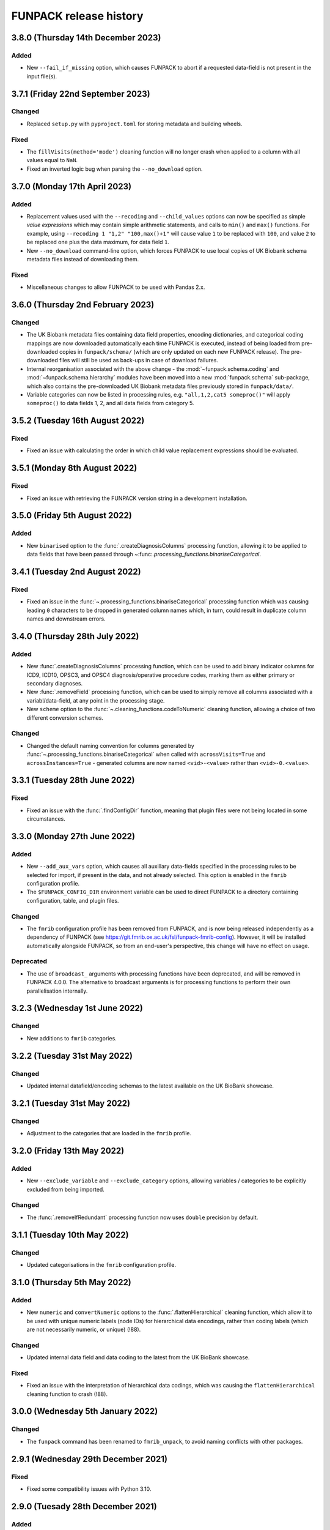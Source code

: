 FUNPACK release history
=======================


3.8.0 (Thursday 14th December 2023)
-----------------------------------


Added
^^^^^


* New ``--fail_if_missing`` option, which causes FUNPACK to abort if a
  requested data-field is not present in the input file(s).


3.7.1 (Friday 22nd September 2023)
----------------------------------


Changed
^^^^^^^


* Replaced ``setup.py`` with ``pyproject.toml`` for storing metadata and
  building wheels.


Fixed
^^^^^


* The ``fillVisits(method='mode')`` cleaning function will no longer crash
  when applied to a column with all values equal to ``NaN``.
* Fixed an inverted logic bug when parsing the ``--no_download`` option.


3.7.0 (Monday 17th April 2023)
------------------------------


Added
^^^^^


* Replacement values used with the ``--recoding`` and ``--child_values``
  options can now be specified as simple *value expressions* which may contain
  simple arithmetic statements, and calls to ``min()`` and ``max()`` functions.
  For example, using ``--recoding 1 "1,2" "100,max()+1"`` will cause value
  ``1`` to be replaced with ``100``, and value ``2`` to be replaced one plus
  the data maximum, for data field ``1``.
* New ``--no_download`` command-line option, which forces FUNPACK to use
  local copies of UK Biobank schema metadata files instead of downloading
  them.


Fixed
^^^^^


* Miscellaneous changes to allow FUNPACK to be used with Pandas 2.x.


3.6.0 (Thursday 2nd February 2023)
----------------------------------


Changed
^^^^^^^


* The UK Biobank metadata files containing data field properties, encoding
  dictionaries, and categorical coding mappings are now downloaded
  automatically each time FUNPACK is executed, instead of being loaded from
  pre-downloaded copies in ``funpack/schema/`` (which are only updated on each
  new FUNPACK release). The pre-downloaded files will still be used as
  back-ups in case of download failures.
* Internal reorganisation associated with the above change - the
  :mod:`~funpack.schema.coding` and :mod:`~funpack.schema.hierarchy` modules
  have been moved into a new :mod:`funpack.schema` sub-package, which also
  contains the pre-downloaded UK Biobank metadata files previously stored in
  ``funpack/data/``.
* Variable categories can now be listed in processing rules,
  e.g. ``"all,1,2,cat5 someproc()"`` will apply ``someproc()`` to data fields
  1, 2, and all data fields from category 5.


3.5.2 (Tuesday 16th August 2022)
--------------------------------


Fixed
^^^^^


* Fixed an issue with calculating the order in which child value replacement
  expressions should be evaluated.


3.5.1 (Monday 8th August 2022)
------------------------------


Fixed
^^^^^


* Fixed an issue with retrieving the FUNPACK version string in a development
  installation.


3.5.0 (Friday 5th August 2022)
------------------------------


Added
^^^^^


* New ``binarised`` option to the :func:`.createDiagnosisColumns` processing
  function, allowing it to be applied to data fields that have been passed
  through ~:func:`.processing_functions.binariseCategorical`.


3.4.1 (Tuesday 2nd August 2022)
-------------------------------


Fixed
^^^^^


* Fixed an issue in the
  :func:`~.processing_functions.binariseCategorical` processing function
  which was causing leading ``0`` characters to be dropped in generated
  column names which, in turn, could result in duplicate column names and
  downstream errors.


3.4.0 (Thursday 28th July 2022)
-------------------------------


Added
^^^^^


* New :func:`.createDiagnosisColumns` processing function, which can be used
  to add binary indicator columns for ICD9, ICD10, OPSC3, and OPSC4
  diagnosis/operative procedure codes, marking them as either primary or
  secondary diagnoses.
* New :func:`.removeField` processing function, which can be used to simply
  remove all columns associated with a variabl/data-field, at any point in the
  processing stage.
* New ``scheme`` option to the :func:`~.cleaning_functions.codeToNumeric`
  cleaning function, allowing a choice of two different conversion
  schemes.


Changed
^^^^^^^


* Changed the default naming convention for columns generated by
  :func:`~.processing_functions.binariseCategorical`
  when called with ``acrossVisits=True`` and ``acrossInstances=True`` -
  generated columns are now named ``<vid>-<value>`` rather than
  ``<vid>-0.<value>``.


3.3.1 (Tuesday 28th June 2022)
------------------------------


Fixed
^^^^^


* Fixed an issue with the :func:`.findConfigDir` function, meaning that plugin
  files were not being located in some circumstances.


3.3.0 (Monday 27th June 2022)
-----------------------------


Added
^^^^^


* New ``--add_aux_vars`` option, which causes all auxillary data-fields
  specified in the processing rules to be selected for import, if present
  in the data, and not already selected. This option is enabled in the
  ``fmrib`` configuration profile.
* The ``$FUNPACK_CONFIG_DIR`` environment variable can be used to direct
  FUNPACK to a directory containing configuration, table, and plugin files.


Changed
^^^^^^^


* The ``fmrib`` configuration profile has been removed from FUNPACK, and is
  now being released independently as a dependency of FUNPACK (see
  https://git.fmrib.ox.ac.uk/fsl/funpack-fmrib-config). However, it will be
  installed automatically alongside FUNPACK, so from an end-user's
  perspective, this change will have no effect on usage.


Deprecated
^^^^^^^^^^


* The use of ``broadcast_`` arguments with processing functions have been
  deprecated, and will be removed in FUNPACK 4.0.0. The alternative to
  broadcast arguments is for processing functions to perform their own
  parallelisation internally.


3.2.3 (Wednesday 1st June 2022)
-------------------------------


Changed
^^^^^^^


* New additions to ``fmrib`` categories.


3.2.2 (Tuesday 31st May 2022)
-----------------------------


Changed
^^^^^^^


* Updated internal datafield/encoding schemas to the latest available
  on the UK BioBank showcase.


3.2.1 (Tuesday 31st May 2022)
-----------------------------


Changed
^^^^^^^


* Adjustment to the categories that are loaded in the ``fmrib`` profile.


3.2.0 (Friday 13th May 2022)
----------------------------


Added
^^^^^

* New ``--exclude_variable`` and ``--exclude_category`` options, allowing
  variables / categories to be explicitly excluded from being imported.


Changed
^^^^^^^


* The :func:`.removeIfRedundant` processing function now uses ``double``
  precision by default.


3.1.1 (Tuesday 10th May 2022)
-----------------------------


Changed
^^^^^^^


* Updated categorisations in the ``fmrib`` configuration profile.


3.1.0 (Thursday 5th May 2022)
-----------------------------


Added
^^^^^


* New ``numeric`` and ``convertNumeric`` options to the
  :func:`.flattenHierarchical` cleaning function, which allow it to be used
  with unique numeric labels (node IDs) for hierarchical data encodings,
  rather than coding labels (which are not necessarily numeric, or unique)
  (!88).


Changed
^^^^^^^


* Updated internal data field and data coding to the latest from the UK
  BioBank showcase.


Fixed
^^^^^


* Fixed an issue with the interpretation of hierarchical data codings, which
  was causing the ``flattenHierarchical`` cleaning function to crash (!88).


3.0.0 (Wednesday 5th January 2022)
----------------------------------


Changed
^^^^^^^


* The ``funpack`` command has been renamed to ``fmrib_unpack``, to avoid
  naming conflicts with other packages.


2.9.1 (Wednesday 29th December 2021)
------------------------------------


Fixed
^^^^^


* Fixed some compatibility issues with Python 3.10.



2.9.0 (Tuesady 28th December 2021)
----------------------------------


Added
^^^^^


* New ``--remove_duplicates`` option, which causes columns with duplicate
  names to be removed, with only the first retained.


Changed
^^^^^^^


* Explicitly use the ``fork`` method for the ``multiprocessing`` module.


2.8.0 (Thursday 19th August 2021)
---------------------------------


Added
^^^^^


* New ``skipUnknowns`` option to the ``removeIfRedundant`` processing function,
  whereby if a column is found to be redundant with respect to a column of an
  unkknown or uncategorised data field, it is *not* dropped. This option is
  used in the ``fmrib`` configuration.


Changed
^^^^^^^


* Added a recoding rule for data coding `100348
  <https://biobank.ctsu.ox.ac.uk/crystal/coding.cgi?id=100348>`_ to the
  ``fmrib`` configuration.


2.7.1 (Tuesday 22nd June 2021)
------------------------------


Fixed
^^^^^


* Fixed some issues with the ``binariseCategorical`` and ``removeIfSparse``
  processing functions, which could cause them to cause a crash when
  processing empty columns.


2.7.0 (Friday 14th May 2021)
----------------------------


Changed
^^^^^^^


* The ``--na_values``, ``--child_values`` and ``--recoding`` options can now
  be applied to non-numeric data fields.
* Updated internal data field and data coding to the latest from the UK
  BioBank showcase.
* Updates to FMRIB categories and processing rules.


2.6.0 (Monday 29th March 2021)
------------------------------


Changed
^^^^^^^


* Documentation for FUNPACK can now be found online at
  https://open.win.ox.ac.uk/pages/fsl/funpack/.
* The way that "uncategorised" variables are identified has been changed.
  Previously, a variable which was not in a category *and* which had no
  cleaning/processing rules specified was classified as uncategorised. This
  has been simplified so that a variable which not in a category is classified
  as uncategorised. This has been done to avoid the possibility of missing
  newly added variables which use an existing data coding, and therefore may
  implicitly have cleaning rules specified for them.


2.5.2 (Monday 15th March 2021)
------------------------------


Changed
^^^^^^^


* A warning message is now emitted if a processing step is requested for a
  variable that is not present in the input data.


Fixed
^^^^^


* Fixed an issue with the ``binariseCatgegorical`` processing function where,
  when it was applied to multiple variables, each with a separate ``take``
  variable (as is the case in the ``fmrib`` configuration), would cause an
  error if any of the ``take`` variables were not present.


2.5.1 (Wednesday 3rd March 2021)
--------------------------------


Added
^^^^^


* New ``--escape_newlines`` option, which causes non-numeric values containing
  escape characters (e.g. ``\n``, ``\t``, etc) to be output literally.


Fixed
^^^^^


* Fixed a bug where subject inclusion expressions were causing zero rows to be
  imported if the variable was not present in the input file.
* Fixed some compatibility issues with Pandas 1.2.


2.5.0 (Wednesday 9th December 2020)
-----------------------------------


Added
^^^^^


* New ``--rename_duplicates`` option, which can be used to give duplicate
  columns unique names.


Changed
^^^^^^^


* Conditional expressions used with the ``--subject`` option can now be used
  on date/time variables.
* Internal re-organisation of the ``funpack.fileinfo`` module, and minor
  changes to function interfaces in the ``funpack.importing`` and
  ``funpack.loadtables`` modules.


2.4.0 (Thursday 26th November 2020)
___________________________________


Added
^^^^^


* New ``--ids_only`` option which causes only the subject IDs to be saved,
  suitable for use with the ``--subject`` option in subsequent calls to
  ``funpack``.


Changed
^^^^^^^

* Changed how binary subject selection expressions are evaluated when the
  different variables have different numbers of columns.
* All internal UKB showcase data tables have been updated to their
  latest versions.
* The node name for `Chapter V - Supplementary classification ...` in the ICD9
  data table has been changed from `Chapter V` to `Chapter V sup` to avoid
  collisions with the `Chapter V` node.


2.3.3 (Wednesday 5th October 2020)
----------------------------------


Changed
^^^^^^^


* Improved performance when appying the ``--column`` command-line argument.


2.3.2 (Wednesday 10th June 2020)
--------------------------------


Fixed
^^^^^


* Fixed an issue which was preventing FUNPACK from being used on Windows
  platforms (!65).


2.3.1 (Sunday 17th May 2020)
----------------------------


Changed
^^^^^^^


* The :func:`.removeIfSparse` processing function can now parallelise the
  check across columns, rather than relying on the :mod:`.processing` module
  to parallelise calls across variables (!64).


Fixed
^^^^^


* The improved :mod:`.fmrib` date/time normalisation routines were not
  converting ``NaTs`` (Not-a-Time) correctly (!62).
* Fixed a problem in the FMRIB configuration - diagnosis timestamps were not
  being injected into binarised ICD variables (!63).


2.3.0 (Tuesday 12th May 2020)
-----------------------------


Changed
^^^^^^^


* Modified the :func:`.processing_functions.binariseCategorical` function so
  that it parallelises tasks internally, instead of being called in parallel
  for different variables. This should give superior performance (!60).
* Revisited the :meth:`.DataTable.merge` to optimise performance in all
  scenarios (!60).
* Improved performance of the :mod:`.fmrib` date/time normalisation routines,
  and changed their usage so they are now applied as "cleaning" functions
  after data import, rather than just before export. This means that date/
  time columns can be subjected to the redundancy check (as they will have
  a numeric type), and will improve data export performance (!60, !61).


2.2.1 (Monday 4th May 2020)
---------------------------


Fixed
^^^^^


* Reverted some changes to :meth:`.DataTable.merge` which caused performance
  degradations.


2.2.0 (Friday 1st May 2020)
---------------------------


Changed
^^^^^^^


* Substantial performance improvements to the
  :func:`.cleaning_functions.codeToNumeric` cleaning function, and to
  :func:`.processing_functions.removeIfRedundant`,
  :func:`.processing_functions.binariseCategorical`, and other processing
  functions.
* The default implementation of
  :func:`.processing_functions.removeIfRedundant` now uses matrix algebra
  rather thsn pairwise comparisons. This requires more memory, but is much
  faster.
* Added `threadpoolctl <https://github.com/joblib/threadpoolctl/>`_ as a
  dependency, for setting the number of threads to use when parallelising
  ``numpy`` operations.


Fixed
^^^^^


* The :func:`.removeIfRedundant` processing function was not testing columns
  with no missing values when a NA correlation threshold was being used.
* :func:`.removeIfRedundant` was also potentially producing inconsistent
  results for columns with no present values, or with a constant value.


2.1.0 (Tuesday 21st April 2020)
-------------------------------


Added
^^^^^


* New ``--drop_na_rows`` option, which tells ``funpack`` to drop rows which do
  not contain a value for any column.


Changed
^^^^^^^


* Internal changes to improve performance.


2.0.0 (Tuesday 7th April 2020)
------------------------------


Changed
^^^^^^^


* The ``fmrib`` and ``fmrib_logs`` configuration profiles no longer define the
  variables/categories to be loaded - by default all variables in the input file
  will be loaded and processed.
* The ``--non_numeric_file`` option has been replaced with ``--suppress_non_numerics``
  (which tells FUNPACK to only save numeric columns to the main output file),
  and the ``--write_non_numerics`` and ``--non_numerics_file`` options, which
  tell FUNPACK to save non-numeric columns to an auxillary output file.
* The ``--tsv_var_format`` option has been renamed to ``--var_format``, and is
  applied to all export formats.
* The default output file format is now inferred from the output file suffix -
  one of ``tsv``, ``csv``, or ``h5``.
* The format of the ``--unknown_vars_file`` has changed - the ``processed``
  column has been removed (as with the removal of the ``--import_all`` option,
  it is now equivalent to the ``exported`` column), and uncategorised columns
  now have a ``class`` of ``uncategorised`` instead of ``unprocessed``.


Removed
^^^^^^^


* Removed several obscure, redundant, or deprecated options, including
  ``--import_all``, ``--remove_unknown``, ``--pass_through``,
  ``--output_id_column``, ``--column_pattern``, ``--column_name``,
  ``--low_memory``, and ``--work_dir``.
* Removed the unused :mod:`funpack.storage` module.
* Removed the unused :meth:`.DataTable.order` method.


1.9.1 (Sunday 29th March 2020)
------------------------------


Changed
^^^^^^^


* Updates to FMRIB categories.


1.9.0 (Friday 28th February 2020)
---------------------------------


Added
^^^^^


* New ``--write_log``, ``--write_unknown_vars``, ``--write_icd10_map``,
  ``--write_description``, and ``--write_summary`` options, which will save
  the respective auxillary output file using a default naming convention which
  is based on the name of the main output file. Exact names can still be
  specified via the ``--log_file``, ``--unknown_vars_file``,
  ``--icd10_map_file``, ``--description_file``, and ``--summary_file``
  options.


Changed
^^^^^^^


* Refactored the ``fmrib`` configuration profile. ``fmrib`` now just applies
  cleaning/processing rules. ``fmrib_logs`` applies ``fmrib``, and also
  specifies logging/auxillary output files.


Removed
^^^^^^^


* Removed the built-in ``ukb`` configuration.


Deprecated
^^^^^^^^^^


* The ``--pass_through`` option is deprecated - the same behaviour can be
  achieved by running FUNPACK without specifying any cleaning or processing
  steps.


1.8.2 (Monday 24th February 2020)
---------------------------------


Changed
^^^^^^^


* The ``--config_file`` option can be used more than once, and can also be
  used from within a configuration file (i.e. one configuration file may
  "include" another).
* Changed the way that the :func:`.processing_functions.removeIfRedundant`
  process splits up the data set for parallel processing.


1.8.1 (Wednesday 19th February 2020)
------------------------------------


Added
^^^^^


* New ``naval`` option to the :func:`.processing_functions.removeIfSparse`
  processing function.


Changed
^^^^^^^


* Changes to the ``fmrib`` configuration, to correctly apply sparsity check
  to variables 41202, 41203, 41270 and 41271.


1.8.0 (Tuesday 18th February 2020)
----------------------------------


Added
^^^^^


* New ``take`` option to the :func:`.processing_functions.binariseCategorical`
  processing function, which allows the generated columns to contain values
  from another column, instead of containing binary labels.
* New ``fillval`` option to the
  :func:`.processing_functions.binariseCategorical` processing function, which
  can be used in conjunction with ``take``, to specify the fill value for
  missing rows.
* Argument **broadcasting** for processing functions - when a process is
  applied independently to more than one variable, the input arguments to the
  process may need to be different for each variable. This can be accomplished
  by using a _broadcast_ argument - simply prefix the argument name with
  ``'broadcast_'``, and then specify a list containing the argument.
* Processing functions can now be passed lists of values.


Changed
^^^^^^^


* Changes to the ``fmrib`` configuration - variables
  `41202 <http://biobank.ctsu.ox.ac.uk/crystal/field.cgi?id=41202>`__,
  `41203 <http://biobank.ctsu.ox.ac.uk/crystal/field.cgi?id=41203>`__,
  `41270 <http://biobank.ctsu.ox.ac.uk/crystal/field.cgi?id=41270>`__, and
  `41271 <http://biobank.ctsu.ox.ac.uk/crystal/field.cgi?id=41271>`__ are
  binarised, and the binarised values replaced with diagnosis dates from
  the corresponding date variables.
* The processing function interface has been changed - processing functions
  which return metadata for newly added columns must now return a sequence of
  dicts containing arguments to the :class:`.Column` constructor, which can
  include metadata.


Fixed
^^^^^


* Fixed a bug whereby only the first two conditions were being parsed in
  an expression comprising multiple identical chained boolean operations
  (e.g. `v10 == 1 || v20 == 2 || v30 == 3`).


1.7.1 (Thursday 30th January 2020)
----------------------------------


Added
^^^^^


* New built-in ``ukb`` configuration, which applies NA insertion, categorical
  recoding, and child value replacement rules from the ``fmrib`` configuration.


Fixed
^^^^^

* Fixed a bug which arose from combining the ``--import_all`` and ``--column``
  options.


1.7.0 (Friday 24th January 2020)
--------------------------------


Added
^^^^^


* New ``--index_visits`` option, which re-arranges variables with separate
  columns per visit into single columns indexed by both subject ID and visit.


Changed
^^^^^^^


* The ``--index`` option now supports specification of multiple index columns
  for each input file.
* The :func:`.fileinfo.has_header` function has been modified to be more
  lenient.
* The :mod:`.importing` module has been internally refactored to improve
  code cleanliness.
* Various minor internal API changes.
* The :func:`.removeIfRedundant` processsing function will now drop columns
  which are redundant with respect to other columns which have already been
  dropped.
* Update to the FMRIB configuration (handling variable `6150
  <https://biobank.ctsu.ox.ac.uk/crystal/field.cgi?id=6150>`_).
* The ``'codingdesc'`` metaproc function takes into account possible
  categorical recodings when retrieving the description for a particular
  value.


Fixed
^^^^^


* The :func:`.removeIfRedundant` processsing function was unnecessarily
  evaluating column pairs more than once, when run in parallel.


1.6.0 (Wednesday 11th December 2019)
------------------------------------


Added
^^^^^


* Non-numeric variables can now be used in conditional expressions, e.g.
  ``'v41202 == "A009"'``. Within such expressions, the value must be contained
  within single or double quotes.
* New ``contains`` operator, for use within conditional expressions to test
  presence of sub-strings.


Changed
^^^^^^^


* Parallelisation is now disabled by default, and must be explicitly enabled
  via the ``--num_jobs`` option. This is done in the ``fmrib`` configuration.
* Subject inclusion expressions are now evaluated during, rather than after,
  data import. They are now therefore performed in parallel on different
  chunks of the input file(s) (when parallelisaton is enabled).


1.5.0 (Monday 9th December 2019)
--------------------------------


Added
^^^^^


* New :func:`.util.wc` function to count the rows (lines) of a file;
  this is simply a wrapper around the UNIX ``wc`` tool.
* New :func:`.util.cat` function to concatenate multiple files together;
  this is simply a wrapper around the UNIX ``cat`` tool.
* New :func:`.util.inMainProcess` function so a process can determine whether
  it is the main process or a worker process.
* New :meth:`.DataTable.subtable` and :meth:`.DataTable.merge` methods, to aid
  in passing data to/from worker processes.
* Processing functions can now be specified to run independently on a subset
  of variables by using ``'independent'`` in the variable list.
* New ``any`` and ``all`` operations which can be used in conditional
  statements to control how the conditional results are combined across
  multiple columns for one variable. These can be used with the ``--subject``
  option.


Changed
^^^^^^^


* FUNPACK will now parallelise tasks by default; previously it would only
  parallelise tasks if ``--low_memory`` mode were selected.
* The data import stage is parallelised by using multiple processes to read
  different chunks of the input file(s), and then concatenating the resulting
  ``pandas.DataFrame`` objects afterwards.
* Cleaning functions are executed on each variable in parallel.
* Each processing step is executed in parallel where possible
  (e.g. ``independent`` processes), but processing steps are still executed
  sequentially.  New columns created by processing functions are saved to
  disk, and re-loaded by the main process, rather than being passed back to
  the main process via inter-process communication.
* The ``removeIfRedundant`` process now compares pairs of columns in parallel.
* The data export stage is parallelised by writing chunks of rows to different
  files, and then concatenating them into a single output file afterwards.
* The ``--variable``, ``--subject`` and ``--exclude`` options now accept
  comma-separated mixtures of IDs and MATLAB-style ranges.
* Updates to FMRIB categories.
* Updates to FMRIB processing rules, to take advantage of parallelism.
* The ,:mod:`icd10` module must now be initialised via the
  :func:`.icd10.initialise` function, when it is to be used in a multiprocessing
  context. This is not necessary when ``funpack`` is configured to not
  parallelise tasks (e.g. with ``--num_jobs 1``).


Deprecated
^^^^^^^^^^


* The ``--low_memory`` and ``--work_dir`` options have been deprecated, and no
  longer have any effect. The :mod:`.storage` module is no longer used, but is
  still present for possible future usage.


1.4.5 (Thursday 5th December 2019)
----------------------------------


Changed
^^^^^^^


* The ``funpack_demo`` notebook is now executed from a temporary directory, so
  it does not require write-permissions to the FUNPACK installation directory.


Fixed
^^^^^


* Fixed a bug where non-numeric variables (e.g.
  `41271 <https://biobank.ctsu.ox.ac.uk/crystal/field.cgi?id=41271>`__) were
  being interpreted by ``pandas`` as being numeric.


1.4.4 (Friday 15th November 2019)
---------------------------------


Changed
^^^^^^^


* Updates to the FMRIB categories and configuration.


1.4.3 (Monday 11th November 2019)
---------------------------------


Changed
^^^^^^^


* Updated internal variable and data coding tables to the latest available from
  the UK Biobank showcase.
* Increased the file sample size used by :func:`.fileinfo.sniff`.


1.4.2 (Tuesday 6th August 2019)
-------------------------------


Changed
^^^^^^^


* Minor changes to the FMRIB configuration.


1.4.1 (Monday 8th July 2019)
----------------------------


Added
^^^^^


* New ``--trust_types`` command-line flag which tells FUNPACK to assume that
  the data in known-to-be-numeric columns is parseable (i.e. that there are no
  bad/unparseable values). This option improves import performance, but at the
  cost of causing FUNPACK to crash if the assumption is not true.


1.4.0 (Sunday 7th July 2019
---------------------------


Added
^^^^^


* Added a new ``InternalType`` column to the variable table, which can be used
  to specify the type to use internally for a given variable
  (e.g. ``float64``).  This is so that the default type of ``float32`` can be
  overridden for specific variables for which this is problematic, such as
  variable
  `20003 <https://biobank.ctsu.ox.ac.uk/crystal/field.cgi?id=20003>`_.
  This column is initially populated from ``funpack/data/type.txt``.
* New :mod:`funpack.coding` module, for retrieving descriptive information
  about data codings. The information is stored in the
  ``funpack/data/coding/`` directory.  Hierarchical data codings are still
  accessed via the :mod:`.hierarchy` module.
* New :func:`hierarchicalDescriptionFromCode`,
  :func:`hierarchicalDescriptionFromNumeric`, and
  :func:`codingDescriptionFromValue` metaprocessing functions.



Changed
^^^^^^^

* The hierarchical coding name no longer needs to be specified when using the
  :func:`.cleaning_functions.codeToNumeric` cleaning function - the coding is
  automatically looked up.
* Variable 4288 has been moved from ``cognitive phenotypes`` to
  ``miscellaneous`` in the FMRIB categories.
* Variable 20003 is now binarised in the FMRIB categories.
* Changed the meta-processing function signature - these functions are now
  passed the :class:`.DataTable` and variable ID, in addition the value.


Fixed
^^^^^


* Now using an internal type of ``float64`` for variable 20003, as it
  potentially has values which cannot be represented in ``float32``.


Deprecated
^^^^^^^^^^


* Deprecated the `xDescriptionFromCode` and `xDescriptionFromNumeric`
  metaprocessing functions.


1.3.2 (Tuesday 4th June 2019)
-----------------------------


Changed
^^^^^^^


* Minor adjustments to the FMRIB categories.


1.3.1 (Thursday 30th May 2019)
------------------------------


Changed
^^^^^^^


* Updates to documentation.


1.3.0 (Wednesday 29th May 2019)
-------------------------------


Added
^^^^^


* New :func:`.cleaning_functions.codeToNumeric` cleaning function, for
  transforming hierarhical variable codes.
* New :func:`.hierarchy.codeToNumeric` and
  :func:`.hierarchy.numericToCode` functions.
* New meta-process functions for generating descriptions for ICD9, OPCS3 and
  OPCS4 hierarchical variables.
* Variable, data coding, processing, category and type files in the
  ``funpack/config`` directory can be specified on the command line and in
  configuration files as relative paths, and using a "dot" syntax, e.g.
  ``fmrib/categories.tsv``, or ``fmrib.categories``.


Changed
^^^^^^^


* Built-in cleaning and processing rules are no longer applied by default -
  they are now a part of the built-in ``fmrib`` configuration, and can be
  applied via ``-cfg fmrib``.
* Updates to built-in ``fmrib`` processing.
* The ``flattenHierarchical`` processing function accepts a ``name`` argument,
  allowing the hierarchical data type name to be specified.  If not provided,
  the type is inferred from the variable ID if possible.


Fixed
^^^^^


* Fixed a bug where a processing step attempted to add a new column with
  the same name as an existing one.


Deprecated
^^^^^^^^^^


* The :func:`.convertICD10Codes` cleaning function has been replaced by the
  new :func:`.cleaning_functions.codeToNumeric` function, which can be used
  with any hierarchical variable.
* The :func:`.icd10.codeToNumeric` and :func:`.icd10.numericToCode` functions
  have been replaced by the :func:`.hierarchy.codeToNumeric` and
  :func:`.hierarchy.numericToCode` functions.
* The :func:`.loadDefaultTables` function is obsolete and has been deprecated.



1.2.1 (Tuesday 28th May 2019)
-----------------------------


Changed
^^^^^^^


* Minor changes to built-in variable categories.


1.2.0 (Saturday 25th May 2019)
------------------------------


Added
^^^^^


* New ``--summary_file`` option, which exports a summary of the
  cleaning/processing steps that have been applied to each variable.


Changed
^^^^^^^


* Built-in recoding, NA insertion, and child value replacement rules have
  been revised and updated.


1.1.4 (Friday 17th May 2019)
----------------------------


Changed
^^^^^^^


* Changed default processing rules so a column with standard deviation less
  than ``1e-6`` is deemed sparse, and dropped.



1.1.3 (Thursday 16th May 2019)
------------------------------


Changed
^^^^^^^


* The :func:`.isSparse` function has been changed so that, when the ``mincat``
  or ``maxcat`` tests are specified as proportions, they are applied relative
  to the number of *non-missing* data points, rather than the total number of
  data points.


1.1.2 (Thursday 16th May 2019)
------------------------------


Fixed
^^^^^


* Fixed a bug in :func:`.flattenHierarchical` with respect to handling missing
  values.


1.1.1 (Wednesday 15th May 2019)
-------------------------------


Fixed
^^^^^


* Changed the :func:`.isSparse` function to avoid issues with non-numaric
  data.


1.1.0 (Tuesday 14th May 2019)
-----------------------------


Changed
^^^^^^^


* The ``--visit``/``-vi`` command line option will no longer be applied to
  variables which do not have an `instancing
  <https://biobank.ctsu.ox.ac.uk/crystal/schema.cgi?id=9>`_ code 2.
  This is implemented in the :func:`.keepVisits` function.
* The :func:`.remove` and :func:`.keepVisits` function signatures have changed
  - they now require the variable table to be passed in as the first argument.


1.0.2 (Tuesday 14th May 2019)
-----------------------------


Changed
^^^^^^^


* The :func:`.removeIfSparse` processing function accepts an ``ignoreType``
  parameter which forces all tests to be run, regardless of the variable type.


Fixed
^^^^^


* The :func:`.isSparse` function was skipping the ``mincat``/``maxcat`` tests
  for non-numeric categorical variables.


1.0.1 (Friday 9th May 2019)
---------------------------


Changed
^^^^^^^


* Python package name changed from ``fmrib_unpack`` to ``fmrib-unpack``.


1.0.0 (Friday 9th May 2019)
---------------------------


Changed
^^^^^^^


* ``ukbparse`` is now called ``FUNPACK`` - the *FMRIB UKBiobank Normalisation,
  Processing And Cleaning Kit*.


Removed
^^^^^^^


* The ``ukbparse_htmlparse``, ``ukbparse_join``, and
  ``ukbparse_compare_tables`` scripts have been removed.
* The ``ukbparse.icd10.readICD10CodingFile`` function and
  ``ukbparse.icd10.ICD10Hierarchy`` class have been removed (their
  functionality was replaced by the :mod:`.hierarchy` module)
* The :func:`.processing_functions.removeIfSparse` and
  :func:`.processing_functions_core.removeIfSparse` functions no longer accept
  an ``absolute`` argument.



0.21.1 (Thursday 8th May 2019)
------------------------------


Changed
^^^^^^^


* Addd categories 1, 2 and 99 to the ``fmrib`` configuration.



0.21.0 (Thursday 8th May 2019)
------------------------------


Added
^^^^^


* :class:`.Column` objects now have a ``metadata`` attribute which may be used
  in the column description (if the ``--description_file`` option is used).
  Processing functions can set the metadata for newly added columns.
* New ``metaproc`` plugin type to manipulate column metadata.
* All processing functions accept a ``metaproc`` argument, allowing a
  ``metaproc`` function to be applied to any column metadata that is returned
  by the processing function..


Changed
^^^^^^^


* The :func:`.processing_functions.binariseCategorical` function sets the
  categorical value as column metadata on the new binarised columns.


0.20.1 (Wednesday 8th May 2019)
-------------------------------


Fixed
^^^^^


* Fixed some typos in the ``README`` file.


0.20.0 (Tuesday 7th May 2019)
-----------------------------


Added
^^^^^


* The :func:`.isSparse` and :func:`.removeIfSparse` functions accept
  a new option, ``mincat``, which allows a categorical to be deemed sparse
  if the size of its smallest category is below a given threshold.
* New ``--description_file`` option which, for UK BioBank data, saves the
  description for each column to a text file.


Changed
^^^^^^^


* The ``absolute`` parameter to the :func:`.isSparse` and
  :func:`.removeIfSparse` functions is deprecated. Instead, they now accept
  ``abspres`` and ``abscat`` arguments, allowing the
  absoluteness/proportionality of the ``minpres`` and ``mincat``/``maxcat``
  options to be specified separately.
* Changed default processing rules so that ICD10 variables undergo a slightly
  different sparsity test.


Fixed
^^^^^


* Fixed a bug in the categorical recoding rules for Data Coding `100012
  <https://biobank.ctsu.ox.ac.uk/crystal/coding.cgi?id=100012>`_.



0.19.2 (Friday 26th April 2019)
-------------------------------


Changed
^^^^^^^


* Changes to built-in categories and to ``fmrib`` configuration.


0.19.1 (Thursday 25th April 2019)
---------------------------------


Changed
^^^^^^^


* Changed the default processing rules for ICD10 variables 40001, 40002,
  40006, 41202, and 41204.
* Added ICD10 variables 41201 and 41270 to the default cleaning/processing
  rules.


0.19.0 (Wednesday 24th April 2019)
----------------------------------


Added
^^^^^


* The ``--column`` option now accepts a file which contains a list of column
  names to import.


Changed
^^^^^^^


* The :func:`.icd10.codeToNumeric` and :func:`.icd10.numericToCode` functions
  have been changed to use the integer node IDs in the ICD10 hierarchy
  file. The previous approach could not handle parent categories, nor a small
  number of ICD10 codes which do not have a ``<letter><number>`` structure.
* The :func:`.fileinfo.has_header` function has been made more lenient for
  files with a small number of columns.


0.18.0 (Tuesday 23rd April 2019)
--------------------------------


Added
^^^^^


* New :func:`.icd10.numericToCode` function for converting from a numeric
  ICD10 code representation back to its alphanumeric representation.


Changed
^^^^^^^


* The default binarised ICD10 column name format has been changed from
  ``[variable_id][numeric_code]-[visit].0`` to
  ``[variable_id]-[visit].[numeric_code]``.
* The ``--non_numeric_file`` will not be created if there are not any
  non-numeric columns.
* The built-in ``fmrib`` configuration now includes verbosity and logging
  settings.
* The :func:`.isSparse` function now returns the reason and value for
  columns which fail the sparsity test.



0.17.0 (Monday 22nd April 2019)
-------------------------------


Added
^^^^^


* New ``--non_numeric_file`` option allows non-numeric columns to be saved to
  a separate file (TSV export only).
* Built-in ``fmrib.cfg`` configuration file, which can be used via
  ``-cfg fmrib``.


Changed
^^^^^^^


* The file generated by ``--unknown_vars_file`` now includes variables which
  are known, but are not in an existing category, and do not have any cleaning
  or processing rules specified for them.
* Built-in categories have been updated.


Fixed
^^^^^


* A bug in the column names generated for binarised ICD10 categorical codes
  has been fixed. This bug would potentially have resulted in collisions
  between column names for different ICD10 codes.


0.16.0 (Friday 22nd March 2019)
-------------------------------


Changed
^^^^^^^


* Full variable and datacoding table files no longer need to be provided -
  ``ukbparse`` uses ``ukbparse/data/field.txt`` and
  ``ukbparse/data/encoding.txt`` files, obtained from the UK Biobank showcase
  website, as the basis for recognising variables and data codings. The
  ``--variable_file``/``-vf`` and ``--datacoding_file``/``-df`` options now
  accept partial table definitions - these will be merged with the built-in
  rules (still stored in ``ukbparse/data/variables_*.tsv`` and
  ``ukbparse/data/datacodings_*.tsv``) when ``ukbparse`` is invoked.


Deprecated
^^^^^^^^^^


* The ``ukbparse_htmlparse``, ``ukbparse_join`` , and
  ``ukbparse_compare_tables`` commands.


Removed
^^^^^^^


* The ``--icd10_file`` command-line option has been removed.


0.15.1 (Thursday 21st March 2019)
---------------------------------


Fixed
^^^^^


* Fixed a bug which arose when using the ``--rename_column`` option.


0.15.0 (Monday 18th March 2019)
-------------------------------


Added
^^^^^


* New cleaning function, :func:`.flattenHierarchical`, for use with
  hierarchical variables (e.g. ICD10). The function can be used to replace
  leaf values with parent values.
* New :mod:`.hierarchy` module which contains helper functions and data
  structures for working with hierarchical variables.
* Definitions for all hierarchical UK Biobank variables are located in the
  ``ukbparse/data/hierarchy/`` directory.


Deprecated
^^^^^^^^^^


* The :func:`.readICD10ConfigFile` function has been replaced with the
  :func:`.loadHierarchyFile` function.
* The :class:`.ICD10Hierarchy` class has been replaced with the
  :class:`.Hierarchy` class .


0.14.8 (Monday 18th March 2019)
-------------------------------


Fixed
^^^^^


* Fixed an issue with the :func:`.processing_functions.binariseCategorical`
  processing function being applied to ICD10 codes.


0.14.7 (Sunday 17th March 2019)
-------------------------------


Changed
^^^^^^^


* Changes to default cleaning rules - negative values for integer/categorical
  types are no longer discarded.


0.14.6 (Saturday 16th March 2019)
---------------------------------


Fixed
^^^^^


* Fixed a ``KeyError`` which was occurring during the child-value replacement
  stage for input files which did not have column names of the form
  ``[variable]-[visit].[instance]``.
* Fixed some issues introduced by behavioural changes in the
  ``pandas.HDFStore`` class.


0.14.5 (Thursday 17th January 2019)
-----------------------------------


Fixed
^^^^^


* Implemented a workaround for a `bug <https://bugs.python.org/issue9334>`_ in
  the Python ``argparse`` module.


0.14.4 (Friday 11th January 2019)
---------------------------------


Changed
^^^^^^^


* Updated the default processing rules for variable
  [1120-1150](https://biobank.ctsu.ox.ac.uk/crystal/field.cgi?id=1120).


0.14.3 (Tuesday 8th January 2019)
---------------------------------


Fixed
^^^^^


* Fixed a regression introduced in 0.14.2, where column loading restrictions
  (e.g. ``--variable``) were not being honoured


0.14.2 (Monday 7th January 2019)
--------------------------------


Fixed
^^^^^


* Fixed a regression introduced in 0.14.1, where using the ``--variable`` and
  ``--visit`` options together could cause a crash.


0.14.1 (Monday 7th January 2019)
--------------------------------


Fixed
^^^^^


* If the index columns for each input file have different names, the output
  index column was unnamed.  It is now given the name of the index column in
  the first input file.
* When the ``--column`` and ``--variable`` options were used together, only
  columns which passed both tests were being loaded. Now, columns which pass
  either test are loaded.


0.14.0 (Tuesday 25th December 2018)
-----------------------------------


Added
^^^^^


* New ``--column`` option, allowing columns to be selected by name/name
  pattern.
* ``ukbparse`` can now be installed from `conda-forge
  <https://anaconda.org/conda-forge/ukbparse>`_.


Changed
^^^^^^^


* The index column in the output file no longer defaults to being named
  ``'eid'``. It defaults to the name of the index in the input file, but
  can still be overridden by the ``--output_id_column`` option.


Fixed
^^^^^


* Blank lines are now allowed in configuration files (#2)
* Fix to derived column names for ICD10 variables in default processing rules.


0.13.1 (Thursday 20th December 2018)
------------------------------------


Added
^^^^^


* Unit test to make sure that ``ukbparse`` crashes if given bad input
  arguments.


0.13.0 (Thursday 20th Deember 2018)
-----------------------------------


Added
^^^^^


* New ``--index`` option, allowing the position of the index column in input
  files to be specified.
* The ``--variable``, ``--subject``, and ``--exclude`` options now accept
  comma-separated lists, in addition to IDs, ID ranges, and text files.


Fixed
^^^^^


* Memory usage estimates in log messages were wrong under Linux.


0.12.3 (Tuesday 18th December 2018
----------------------------------


Changed
^^^^^^^


* Changes to new :func:`.fileinfo.has_header` function to improve robustness.


0.12.2 (Monday 17th December 2018)
----------------------------------


Changed
^^^^^^^


* Now using a custom implementation of ``csv.Sniffer.has_header``, as the
  standard library version does not handle some scenarios.


0.12.1 (Saturday 15th December 2018)
------------------------------------


Added
^^^^^


* Added some instructions for generating your own variable and data coding
  tables to the README.


Changed
^^^^^^^


* The ``ukbparse_demo`` script ensures that the Jupyter ``bash_kernel`` is
  installed.
* The ``ukbparse_compare_tables``, ``ukbparse_htmlparse`` and
  ``ukbparse_join`` scripts print some help documentation when called without
  any arguments.
* Added ``lxml`` as a dependency (required by ``beautifulsoup4``).


0.12.0 (Tuesday 11th December 2018)
-----------------------------------


Added
^^^^^


* The ``join``, ``compare_tables``, and ``htmlparse`` scripts are now
  installed as entry points called ``ukbparse_join``,
  ``ukbparse_compare_tables``, and ``ukbparse_htmlparse``.
* Jupyter notebook, demonstrating most of the features in ``ukbparse``, at
  ``ukbparse/demo/ukbparse_demonstration.ipynb``. You can run the demo via the
  ``ukbparse_demo`` entry point.


Changed
^^^^^^^


* Moved the ``scripts/`` directory into the ``ukbparse/`` directory.
* Improved string representation of process functions.


Fixed
^^^^^


* Fix to configuration file parsing code - ``shlex.split`` is now used instead
  of ``str.split``.
* Fixed mixed data type issues when merging the data coding and type tables into
  the variable table.


0.11.3 (Monday 10th December 2018)
----------------------------------


Changed
^^^^^^^


* Made the ``vid``, ``visit``, and ``instance`` parameters to the
  :class:`.Column` class optional, to make life easier for custom sniffer
  functions.


0.11.2 (Monday 10th December 2018)
----------------------------------


Fixed
^^^^^


* Fixed a bug in the handling of new variable IDs returned by processing
  functions.



0.11.1 (Monday 10th December 2018)
----------------------------------


Fixed
^^^^^


* Fixed a bug in the :func:`.removeIfSparse` processing function.


0.11.0 (Monday 10th December 2018)
----------------------------------


Added
^^^^^


* New ``--no_builtins`` option, which causes the built-in variable, data
  coding, type, and category table files to be bypassed.
* New :meth:`.PluginRegistry.get` function for getting a reference to a plugin
  function.
* Cleaning/processing functions are listed in command-line help.


0.10.5 (Saturday 8th December 2018)
-----------------------------------


Changed
^^^^^^^


* The ``minpres`` option to the :func:`.removeIfSparse` processing function
  is ignored if it is specified as an absolute value, and the data set length
  is less than it.


0.10.4 (Friday 7th December 2018)
---------------------------------


Fixed
^^^^^


* Fixed an issue with the `--subject` command line option.


0.10.3 (Friday 7th December 2018)
---------------------------------


Fixed
^^^^^


* Made use of the standard library ``resource`` module conditional, as it is
  not present on Windows.


0.10.2 (Friday 7th December 2018)
---------------------------------


Fixed
^^^^^


* Removed relative imports from test modules.


0.10.1 (Friday 7th December 2018)
---------------------------------


Fixed
^^^^^


* The :mod:`ukbparse.plugins` package was missing an ``__init__.py``, and was
  not being included in PyPI packages.


0.10.0 (Thursday 6th December 2018)
-----------------------------------


Added
^^^^^


* New ``--na_values``, ``--recoding``, and ``--child_values`` command-line
  options for specifying/overriding NA insertion, categorical recodings,
  and child variable value replacement.
* ``--dry_run`` mode now prints information about columns that would not be
  loaded.


Fixed
^^^^^


* Fixed a bug in the :func:`.calculateExpressionEvaluationOrder` function.


0.9.0 (Thursday 6th December 2018)
----------------------------------


Added
^^^^^


* Infrastructure for automatic deployment to PyPI and Zenodo.


Changed
^^^^^^^


* Improved ``--dry_run`` output formatting.


0.8.0
-----


Added
^^^^^


* New ``--dry_run`` command-line option, which prints a summary of the cleaning
  and processing that would take place.


0.7.1
-----


Fixed
^^^^^


* Fixed a bug in the :func:`.icd10.saveCodes` function.


0.7.0
-----


Changed
^^^^^^^


* Small refactorings in :mod:`ukbparse.config` so that command line arguments
  can be logged easily.


0.6.3
-----


Changed
^^^^^^^


* Minor updates to avoid deprecation warnings.


0.6.2
-----


Fixed
^^^^^


* Fixed a bug with the ``--import_all`` option, where an error would be thrown
  if a specifically requested variable was removed during processing.


0.6.1
-----


Changed
^^^^^^^


* Changed default processing for variables 41202/41204 so they are binarised
  *within* visit.


0.6.0
-----


Added
^^^^^


* New ``--import_all`` and ``--unknown_vars_file`` options for outputting
  information about previously unknown variables/columns.


Changed
^^^^^^^


* Changed processing function return value interface - see the
  :mod:`.processing_functions` module for details.


0.5.0
-----


Added
^^^^^


* Ability to export a mapping file containing the numeric values that ICD10
  codes have been converted into - see the ``--icd10_map_file`` argument.


Changed
^^^^^^^


* Changes to default processing - all ICD10 variables are binarised by default.
  Sparsity/redundancy tests happen at the end, so that columns generated by
  previous steps are tested.


Fixed
^^^^^


* :meth:`.HDFStoreCollection.loc` method returns a ``pandas.DataFrame`` when
  a list of columns are indexed, and a ``pandas.Series`` when a single column
  is indexed.


0.4.1
-----


Changed
^^^^^^^


* Updates to variable table for UKBiobank spirometry variables.


0.4.0
-----


Added
^^^^^


* New :func:`.parseSpirometryData` function for parsing spirometry data
  (i.e. `UKBiobank variable 3066
  <https://biobank.ctsu.ox.ac.uk/crystal/field.cgi?id=3066>`_


Removed
^^^^^^^


* Removed the ``--disable_rename`` command line option, because having the
  columns renamed is really annoying.


0.3.3
-----


Changed
^^^^^^^


* Reverted the behaviour of :func:`.isSparse`.


0.3.2
-----


Changed
^^^^^^^


* Changed the behaviour of :func:`.isSparse` so that series which are *greater
  than* the ``minpres`` threshold pass, rather than *greater than or equal
  to*.


0.3.1
-----


Changed
^^^^^^^


* The :func:`.isSparse` function ignores the ``minpres`` argument if it
  is larger than the number of samples in the data set.


Fixed
^^^^^


* The :func:`.processing_functions.binariseCategorical` function now works on
  data with missing values.


0.3.0
-----


Added
^^^^^


* New :meth:`.DataTable.addColumns` method, so processing functions can
  now add new columns.
* New :func:`.processing_functions.binariseCategorical` processing function,
  which expands a categorical column into multiple binary columns, one for
  each unique value in the data.
* New :func:`.processing_functions.expandCompound` processing function, which
  expands a compound column into columns, one for each value in the compound
  data.
* Keyword arguments can now be used when specifying processing.


Fixed
^^^^^


* Fixed handling of non-numeric categorical variables


0.2.0
-----


Added
^^^^^

* Added a changelog file


Changed
^^^^^^^


* Updated variable/datacoding files to bring them in line with the latest
  Biobank data release.
